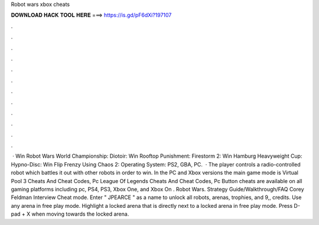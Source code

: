 Robot wars xbox cheats

𝐃𝐎𝐖𝐍𝐋𝐎𝐀𝐃 𝐇𝐀𝐂𝐊 𝐓𝐎𝐎𝐋 𝐇𝐄𝐑𝐄 ===> https://is.gd/pF6dXi?197107

.

.

.

.

.

.

.

.

.

.

.

.

 · Win Robot Wars World Championship: Diotoir: Win Rooftop Punishment: Firestorm 2: Win Hamburg Heavyweight Cup: Hypno-Disc: Win Flip Frenzy Using Chaos 2: Operating System: PS2, GBA, PC.  · The player controls a radio-controlled robot which battles it out with other robots in order to win. In the PC and Xbox versions the main game mode is Virtual Pool 3 Cheats And Cheat Codes, Pc League Of Legends Cheats And Cheat Codes, Pc Button cheats are available on all gaming platforms including pc, PS4, PS3, Xbox One, and Xbox On . Robot Wars. Strategy Guide/Walkthrough/FAQ Corey Feldman Interview Cheat mode. Enter " JPEARCE " as a name to unlock all robots, arenas, trophies, and 9,, credits. Use any arena in free play mode. Highlight a locked arena that is directly next to a locked arena in free play mode. Press D-pad + X when moving towards the locked arena.